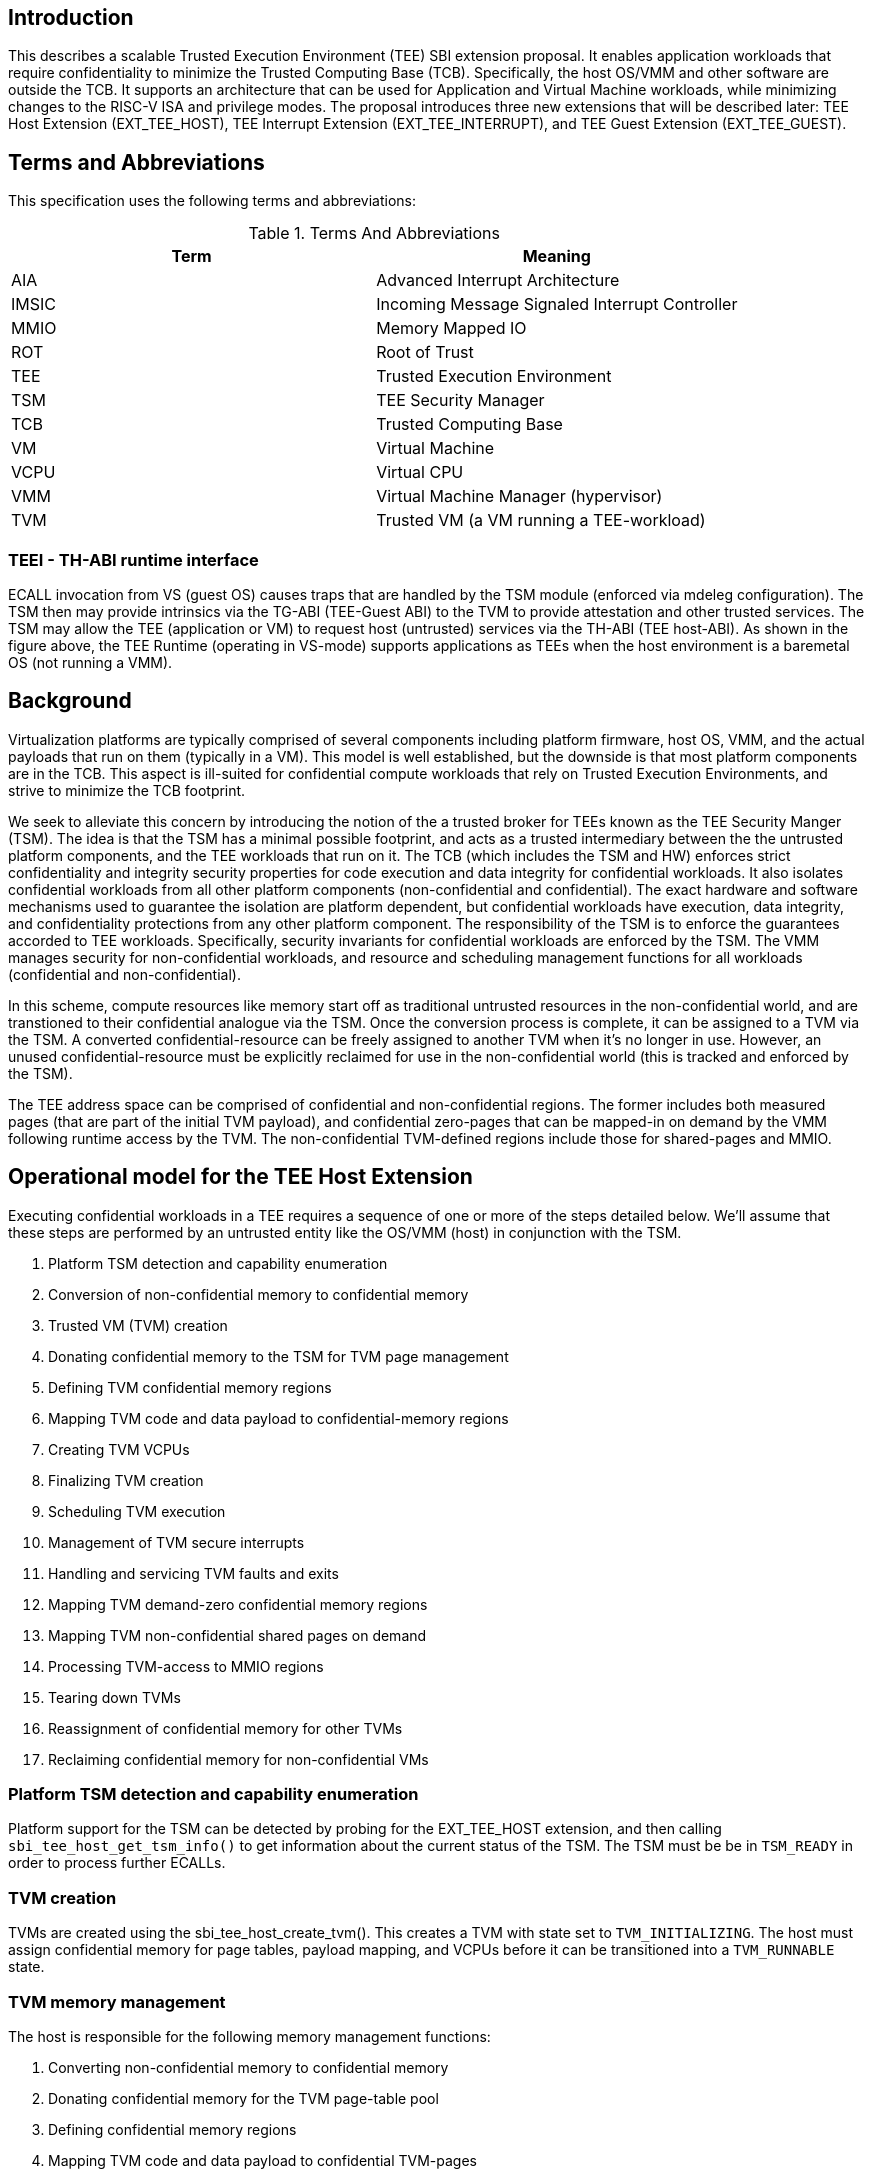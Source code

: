 [[sbi_tee]]
== Introduction
This describes a scalable Trusted Execution Environment (TEE) SBI extension proposal.
It enables application workloads that require confidentiality to minimize the Trusted Computing
Base (TCB). Specifically, the host OS/VMM and other software are outside the TCB. It supports
an architecture that can be used for Application and Virtual Machine workloads, while minimizing
changes to the RISC-V ISA and privilege modes. The proposal introduces three new extensions that
will be described later: TEE Host Extension (EXT_TEE_HOST), TEE Interrupt Extension (EXT_TEE_INTERRUPT),
and TEE Guest Extension (EXT_TEE_GUEST).

== Terms and Abbreviations
This specification uses the following terms and abbreviations:
[#table_terms_and_abbreviations]
.Terms And Abbreviations
[%header,%autowidth]
|===
| Term  | Meaning

| AIA   | Advanced Interrupt Architecture
| IMSIC | Incoming Message Signaled Interrupt Controller
| MMIO  | Memory Mapped IO
| ROT   | Root of Trust
| TEE   | Trusted Execution Environment
| TSM   | TEE Security Manager
| TCB   | Trusted Computing Base
| VM    | Virtual Machine
| VCPU  | Virtual CPU
| VMM   | Virtual Machine Manager (hypervisor)
| TVM   | Trusted VM (a VM running a TEE-workload)
|===

=== TEEI - TH-ABI runtime interface
ECALL invocation from VS (guest OS) causes traps that are handled by the
TSM module (enforced via mdeleg configuration). The TSM then may provide
intrinsics via the TG-ABI (TEE-Guest ABI) to the TVM to provide attestation
and other trusted services. The TSM may allow the TEE (application or VM)
to request host (untrusted) services via the TH-ABI (TEE host-ABI). As
shown in the figure above, the TEE Runtime (operating in VS-mode) supports
applications as TEEs when the host environment is a baremetal OS (not
running a VMM).

== Background
Virtualization platforms are typically comprised of several components including
platform firmware, host OS, VMM, and the actual payloads that run on them (typically
in a VM). This model is well established, but the downside is that most platform
components are in the TCB. This aspect is ill-suited for confidential compute workloads
that rely on Trusted Execution Environments, and strive to minimize the TCB footprint.

We seek to alleviate this concern by introducing the notion of the a trusted broker for
TEEs known as the TEE Security Manger (TSM). The idea is that the TSM has a minimal possible
footprint, and acts as a trusted intermediary between the the untrusted platform components,
and the TEE workloads that run on it. The TCB (which includes the TSM and HW) enforces strict confidentiality
and integrity security properties for code execution and data integrity for confidential workloads.
It also isolates confidential workloads from all other platform components (non-confidential and confidential).
The exact hardware and software mechanisms used to guarantee the isolation are platform dependent, but confidential
workloads have execution, data integrity, and confidentiality protections from any other platform component. The
responsibility of the TSM is to enforce the guarantees accorded to TEE workloads. Specifically, security invariants for
confidential workloads are enforced by the TSM. The VMM manages security for non-confidential workloads, and resource and
scheduling management functions for all workloads (confidential and non-confidential).

In this scheme, compute resources like memory start off as traditional untrusted resources
in the non-confidential world, and are transtioned to their confidential analogue via the TSM.
Once the conversion process is complete, it can be assigned to a TVM via the TSM. A converted confidential-resource
can be freely assigned to another TVM when it's no longer in use. However, an unused confidential-resource must be
explicitly reclaimed for use in the non-confidential world (this is tracked and enforced by the TSM).

The TEE address space can be comprised of confidential and non-confidential regions. The former includes
both measured pages (that are part of the initial TVM payload), and confidential zero-pages that can be
mapped-in on demand by the VMM following runtime access by the TVM. The non-confidential TVM-defined regions
include those for shared-pages and MMIO.

== Operational model for the TEE Host Extension
Executing confidential workloads in a TEE requires a sequence of one or more of the steps detailed below.
We'll assume that these steps are performed by an untrusted entity like the OS/VMM (host) in conjunction
with the TSM.

. Platform TSM detection and capability enumeration
. Conversion of non-confidential memory to confidential memory
. Trusted VM (TVM) creation
. Donating confidential memory to the TSM for TVM page management
. Defining TVM confidential memory regions
. Mapping TVM code and data payload to confidential-memory regions
. Creating TVM VCPUs
. Finalizing TVM creation
. Scheduling TVM execution
. Management of TVM secure interrupts
. Handling and servicing TVM faults and exits
. Mapping TVM demand-zero confidential memory regions
. Mapping TVM non-confidential shared pages on demand
. Processing TVM-access to MMIO regions
. Tearing down TVMs
. Reassignment of confidential memory for other TVMs
. Reclaiming confidential memory for non-confidential VMs

=== Platform TSM detection and capability enumeration
Platform support for the TSM can be detected by probing for the EXT_TEE_HOST extension, and then
calling `sbi_tee_host_get_tsm_info()` to get information about the current status of the TSM. The
TSM must be be in `TSM_READY` in order to process further ECALLs.

=== TVM creation
TVMs are created using the sbi_tee_host_create_tvm(). This creates a TVM with state set to `TVM_INITIALIZING`.
The host must assign confidential memory for page tables, payload mapping, and VCPUs before it can be
transitioned into a `TVM_RUNNABLE` state.

=== TVM memory management
The host is responsible for the following memory management functions:

. Converting non-confidential memory to confidential memory
. Donating confidential memory for the TVM page-table pool
. Defining confidential memory regions
. Mapping TVM code and data payload to confidential TVM-pages
. Mapping zero-page confidential pages to the TVM regions
. Mapping non-confidential pages TVM-defined regions for shared-pages / MMIO

=== Converting non-confidential memory to confidential memory
Platform memory is non-confidential by default, and must be converted to confidential memory
before use with TVMs. The conversion process is initiated by designating the host physical
pages that to be converted, and then issuing fence operations to ensure that all outstanding
TLB entries to the non-confidential memory are flushed across all CPUs/harts on the platform. This
ensures that there's no overlapping mapping between the confidential and non-confidential memory
regions on the platform.

This requires the host to make three separate ECALLs to the TSM:

. `sbi_tee_host_convert_pages()`
. `sbi_tee_host_global_fence()`
. `sbi_tee_host_local_fence()`

The memory conversion process is complete when sbi_tee_host_local_fence() is successfully completed
on the CPU/hart on the platform.

Converted memory can be assigned to TVMs, but cannot be repurposed for non-confidential operations
unless it's reclaimed. If the host assigns converted memory to non-confidential VMs, or uses it for
page-table mappings, access to the converted memory from inside the non-confidential VM will cause
an access fault.

=== Defining confidential memory regions
The host can declare the TVM physical address ranges for mapping of confidential memory. There can be multiples ranges,
but no two regions can overlap. The region can be sparsely mapped; however, any sparsely mapped confidential page that's
demand-paged following an access fault by the TVM can only be a demand-zero page.

All ranges must be defined by calling `sbi_tee_host_finalize_tvm()`.

=== Donating confidential pages for the TVM page-table pool
The host must ensure that the TSM has sufficient confidential memory for mapping and managing TVM page-tables
for the code and data payloads by calling `sbi_tee_host_add_tvm_page_table_pages()`.

=== Mapping TVM code and data payload to confidential TVM-pages
The host can create a confidential page region by calling `sbi_tee_host_add_tvm_memory_region()` with `CONFIDENTIAL_REGION`.
The region can be sparsely populated, and since the host cannot directly access  confidential memory, it must copy the TVM
code and data payload from non-confidential memory to confidential memory by calling `sbi_tee_host_add_tvm_measured_pages()`.
This operation requires the host to convert a sufficient number of non-confidential pages to confidential (by calling
`sbi_tee_host_convert_pages()`, or by using converted page that aren't currently assigned to a TVM. The TSM copies the
payload for the TVM from non-confidential pages to confidential pages, and extends the corresponding measurements for the
TVM.

=== VCPU shared state enumeration
The TSM communicates additional information about TVM exits from `sbi_tee_host_run_tvm_vcpu()` using a non-confidential
shared memory region that's configured on a per-VCPU basis by the host. The host can also use this shared memory
region to control and configure TVM parameters like the initial-entry point (SEPC), initial parameter, etc., and
to respond to TVM exits.

The layout of the shared-memory region can vary by TSM version. The host can determine the size and offset of the
regions enumerated in `vcpu_register_set_id` by calling `sbi_tee_host_get_tvm_vcpu_num_register_sets()` to get the
number of enumerated sets, and then `sbi_tee_host_get_tvm_vcpu_num_register_sets()` to determine the offset.

=== VCPU creation
The host must register CPUs/harts with the TSM before they can be used for TVM execution by calling
`sbi_tee_host_create_tvm_vcpu()`. The host must also configure the the the non-confidential shared memory
that's set-up by the host while creating the VCPU. The shared memory is used both the host and the
TSM for when processing TVM exits from `sbi_tee_run_vcpu()`.

=== TVM execution
Following assignment of memory and VCPU resources, the host can transition the guest into a `TVM_RUNNABLE`
state by calling `sbi_tee_host_finalize_tvm()`. Note that some TEE calls are no longer permissible after this
transition.

The host can use the aforementioned shared-memory to set up TVM execution parameters like the
entrypoint (`ENTRY_PC`) / boot argument (`ENTRY_ARG`), then `sbi_tee_host_finalize_tvm()`, followed by
sbi_tee_host_run_tvm_vcpu()` to begin execution. TVM execution continues until there an event like an
interrupt, or fault that cannot be serviced by the TSM. Some interrupts and exceptions are resumable,
and the host can determine reason specific reason by examining the `scause` field in the `tvm_vcpu_supervisor_csrs`
previously setup by the call to `sbi_tee_host_create_tvm_vcpu()`. The host can then examine the shared-memory region
if needed to determine further course of action. This may involve servicing exits caused by TVM-ECALLs that require
host action(like adding of MMIO and shared-memory regions), TVM page-faults, virtual instructions, etc.

=== Mapping confidential demand-zero pages and non-confidential shared pages
The host can handle TVM page-faults by determining whether it was caused by access to a confidential or
non-confidential region. In the former case, it can call use `sbi_tee_host_add_tvm_zero_pages()` to
populate the region with a previously converted confidential page. The TSM verifies that the confidential
page isn't currently in use, and zeroes it out before assigning it the TVM. Demand-zero pages have no bearing
on the TVM measurement, and can be added at any point of time.

The host can process non-confidential pages by calling `sbi_tee_host_add_shared_pages()`. Non-confidential
shared memory regions are defined by the TVM using the EXT_TEE_GUEST extension.

=== Handling MMIO faults
TVMs can define MMIO regions using the EXT_TEE_GUEST extension, and a rutime access to such a region causes
a resumable exit from the TVM. The host can examine the exit code and `scause`, update the per-VCPU
shared-memory region as appropriate, and resume TVM execution. This may involve instruction decoding
using the information from the shared-memory region.

=== Handling virtual instructions
The host can handle exits caused by virtual instruction by examining and decoding the contents of the
shared-memory region.

=== Management of secure interrupts
The host can use the Tee Interrupt Extension (`EXT_TEE_INTERRUPT`) to manage secure TVM interrupts on
platforms with AIA-support.

=== TVM teardown
The host can teardown a TVM by calling `sbi_tee_host_destroy_tvm()`. This automatically releases all
confidential memory assigned to the TVM, and it can be repurposed for use with other TVMs. However,
reclaiming the memory for use by non-confidential workloads requires an explicit call to
`sbi_tee_host_reclaim_pages()`.

== Operational model for the TEE Guest Extension
This interface is used by TVMs to communicate with TSM. Presently, this extension only allows guests
to define memory regions for shared-pages and MMIO regions.

=== TVM-defined memory regions
TVMs can determine the physical address location for mapping of non-confidential regions at runtime,
and communicate the decision host about TVM-established shared-pages and MMIO regions by calling
`sbi_tee_guest_add_memory_region()`. This results in an exit to the host, and it can retrieve the
information by checking the exit code from the TVM and examining the shared-memory region for the
TVM VCPU. The expectation is that the host will service a subsequent page-fault that results from
a TVM-access to the non-confidential region.

== TEE Host Extension (EID #0x54454548)

=== Listing of common enums
The following enums are referenced by several functions described below.

[source, C]
-------------------
enum tsm_page_type {
    /* 4KiB */
    PAGE_4K = 0,
    /* 2 MiB */
    PAGE_2MB = 1,
    /* 1 GiB */
    PAGE_1GB = 2,
    /* 512 GiB */
    PAGE_512GB = 3,
}
-------------------

[source, C]
-------------------
enum tvm_state {
    /* The TVM has been created, but isn't yet ready to run */
    TVM_INITIALIZING = 0,
    /* The TVM is in a runnable state */
    TVM_RUNNABLE = 1,
};
-------------------

[source, C]
-------------------
enum vcpu_register_set_id {
    /* General purpose registers */
    GPRS = 0,
    /* Supervisor CSRs */
    SUPERVISOR_CSRS = 1,
    /* Hypervisor (HS-level) CSRs */
    HYPERVISOR_CSRS = 2,
};
-------------------

[source, C]
-------------------
/*
 * General purpose registers for he TVM VCPU.
 * Corresponds to `GPRS` in `vcpu_register_set_id`.
 */
struct tvm_vcpu_supervisor_gprs {
    /*
     * Indexed VCPU GPRs from X0 - X31.
     *
     * The TSM will always read or write the minimum number of registers in this set to
     * complete the requested action, in order to avoid leaking information from the TVM.
     *
     * The TSM will write to these registers upon return from `TvmCpuRun` when:
     * 1) The VCPU takes a store guest page fault in an emulated MMIO region.
     * 2) The VCPU makes an ECALL that is to be forwarded to the host.
     *
     * The TSM will read from these registers when:
     * 1) The VCPU takes a load guest page fault in an emulated MMIO region.
     * 2) The host calls `sbi_tee_host_finalize_tvm()`, latching the entry point argument
     * (stored in 'A1') for the boot VCPU.
     *
     */
    unsigned long gprs[32];
};
-------------------

[source, C]
-------------------
/*
 * Hypervisor [HS-level] CSRs.
 * Corresponds to `HYPERVISOR_CSRS` in `vcpu_register_set_id`.
 */
struct tvm_vcpu_hypervisor_csrs {
    /*
     *
     * HTVAL value for guest page faults taken by the TVM vCPU. Written by the TSM upon return
     * `sbi_tee_host_run_tvm_vcpu()`.
     *
     */
    unsigned long htval;
    /*
     *
     * HTINST value for guest page faults or virtual instruction exceptions taken by the TVM vCPU.
     *
     * The TSM will only write `htinst` in the following cases:
     *
     * MMIO load page faults. The value written to the register in `gprs` corresponding to the
     * 'rd' register in the instruction will be used to complete the load upon the next call to
     * `sbi_tee_host_run_tvm_vcpu()` for this vCPU.
     *
     * MMIO store page faults. The TSM will write the value to be stored by the vCPU to the
     * register in `gprs` corresponding to the 'rs2' register in the instruction upon return
     * from `sbi_tee_host_run_tvm_vcpu()`.
     *
     */
    unsigned long htinst;
};
-------------------

[source, C]
-------------------
/*
 * Supervisor-level CSRs.
 * Corresponds to `SUPERVISOR_CSRS` in `vcpu_register_set_id`.
 */
struct tvm_vcpu_supervisor_csrs {
    /*
     * Initial SEPC value (entry point) of a TVM vCPU. Latched for the TVM's boot VCPU when
     * sbi_tee_host_finalize_tvm() is called; ignored for all other VCPUs.
     */
    unsigned long sepc;
    /*
     * SCAUSE value for the trap taken by the TVM vCPU. Written by the TSM upon return from
     * `sbi_tee_host_run_tvm_vcpu()`
     */
    unsigned long scause;
    /*
     * STVAL value for guest page faults or virtual instruction exceptions taken by the TVM VCPU.
     * Written by the TSM upon return from sbi_tee_host_run_tvm_vcpu()
     *
     * Note that guest virtual addresses are not exposed by the TSM, so only the 2 LSBs will
     * ever be non-zero for guest page fault exceptions.
     */
    unsigned long stval;
};
-------------------

[source, C]
-----------------
struct tvm_vcpu_register_set_location {
    /*
     * A value of enum type `vcpu_register_set_id`.
     */
    uint16_t id;
    /*
     * The offset of the register set from the start of the VCPU's shared-memory state area.
     */
    uint16_t offset;
};
-----------------


=== Function: TEE Host Get TSM Info (FID #0)
[source, C]
-----
struct sbiret sbi_tee_host_get_tsm_info(unsigned long tsm_info_address,
                                        unsigned long tsm_info_len);
-----
Writes up to `tsm_info_len` bytes of information at the physical memory address
specified by `tsm_info_address`. `tsm_info_len` should be the size of the the
`tsm_info` struct below. The information returned by the call can be used to determine
the current state of the TSM, and configure parameters for other TVM-related calls.

*Returns* the number of bytes written to `tsm_info_address` on success.

[source, C]
------
enum tsm_state {
    /* TSM has not been loaded on this platform. */
    TSM_NOT_LOADED = 0,
    /* TSM has been loaded, but has not yet been initialized. */
    TSM_LOADED = 1,
    /* TSM has been loaded & initialized, and is ready to accept ECALLs.*/
    TSM_READY = 2
};

struct tsm_info {
    /*
     * The current state of the TSM (see tsm_state enum above). If the state is not TSM_READY,
     * the remaining fields are invalid and will be initialized to 0.
     */
    uint32_t tsm_state;
    /* Version number of the running TSM. */
    uint32_t tsm_version;
    /*
     * The number of 4KiB pages which must be donated to the TSM for storing TVM
     * state in sbi_tee_host_create_tvm_vcpu().
     */
    unsigned long tvm_state_pages;
    /* The maximum number of VCPUs a TVM can support. */
    unsigned long tvm_max_vcpus;
    /*
     * The number of 4kB pages which must be donated to the TSM when
     * creating a new VCPU.
     */
    unsigned long tvm_vcpu_state_pages;
};
------

The possible error codes returned in `sbiret.error` are shown below.

[#table_sbi_tee_host_get_tsm_info_errors]
.TEE Host Get TSM Info
[cols="2,3", width=90%, align="center", options="header"]
|===
| Error code              | Description
| SBI_SUCCESS             | The operation completed successfully.
| SBI_ERR_INVALID_ADDRESS | `tsm_info_address` was invalid.
| SBI_ERR_INVALID_PARAM   | `tsm_info_len` was insufficient.
| SBI_ERR_FAILED          | The operation failed for unknown reasons.
|===

A list of possible TSM states and the associated semantics appears below (TBD: States for TSM update).

[#table_tsm_states]
.TSM States
[%header,%autowidth]
|===
| TSM State          | Meaning

| TSM_NOT_LOADED     | TSM has not been loaded on this platform.
| TSM_LOADED         | TSM has been loaded, but has not yet been initialized.
| TSM_READY          | TSM has been loaded & initialized, and is ready to accept ECALLs.
|===

=== Function: TEE Host Convert Pages (FID #1)
[source, C]
-----
struct sbiret sbi_tee_host_convert_pages(unsigned long base_page_address,
                                         unsigned long num_pages);

-----

Begins the process of converting `num_pages` of non-confidential memory starting
at `base_page_address` to confidential-memory. On success, pages can be assigned
to TVMs only following subsequent calls to `sbi_tee_host_global_fence()` and
`sbi_tee_host_local_fence()` that complete the conversion process. The implied
page size is 4KiB.

The `base_page_address` must be page-aligned.


The possible error codes returned in `sbiret.error` are shown below.

[#table_sbi_tee_host_convert_pages_errors]
.TEE Host Convert Pages
[cols="2,3", width=90%, align="center", options="header"]
|===
| Error code              | Description
| SBI_SUCCESS             | The operation completed successfully.
| SBI_ERR_INVALID_ADDRESS | `base_page_address` was invalid.
| SBI_ERR_INVALID_PARAM   | `num_pages` was invalid.
| SBI_ERR_FAILED          | The operation failed for unknown reasons.
|===


=== Function: TEE Host Reclaim Pages (FID #2)
[source, C]
-------
struct sbiret sbi_tee_host_reclaim_pages(unsigned long base_page_address,
                                         unsigned long num_pages);

-------
Reclaims `num_pages` of confidential memory starting at `base_page_address`.
The pages must not be currently assigned to an active TVM. The implied page
size is 4KiB.

The possible error codes returned in `sbiret.error` are shown below.

[#table_tee_tsm_reclaim_pages_errors]
.TEE Host Reclaim Pages
[cols="2,3", width=90%, align="center", options="header"]
|===
| Error code              | Description
| SBI_SUCCESS             | The operation completed successfully.
| SBI_ERR_INVALID_ADDRESS | `base_page_address` was invalid.
| SBI_ERR_INVALID_PARAM   | `num_pages` was invalid.
| SBI_ERR_FAILED          | The operation failed for unknown reasons.
|===

=== Function: TEE Host Initiate Global Fence (FID #3)
[source, C]
-----
struct sbiret sbi_tee_host_global_fence(void);
-----
Initiates a TLB invalidation sequence for all pages marked for conversion via
calls to `sbi_tee_host_convert_pages()`. The TLB invalidation sequence is completed
when `sbi_tee_host_local_fence()` has been invoked on all other CPUs. An error is
returned if a TLB invalidation sequence is already in progress.

The possible error codes returned in `sbiret.error` are shown below.

[#table_sbi_tee_host_global_fence_errors]
.TEE Host Initiate Fence
[cols="2,3", width=90%, align="center", options="header"]
|===
| Error code              | Description
| SBI_SUCCESS             | The operation completed successfully.
| SBI_ERR_ALREADY_STARTED | A fence operation is already in progress.
| SBI_ERR_FAILED          | The operation failed for unknown reasons.
|===

=== Function: TEE Host Local Fence (FID #4)
[source, C]
-----
struct sbiret sbi_tee_host_local_fence(void);
-----
Invalidates TLB entries for all pages pending conversion by an in-progress TLB
invalidation operation on the local CPU.

The possible error codes returned in `sbiret.error` are shown below.

[#table_sbi_tee_host_local_fence_errors]
.TEE Host Local Fence
[cols="2,3", width=90%, align="center", options="header"]
|===
| Error code            | Description
| SBI_SUCCESS           | The operation completed successfully.
| SBI_ERR_FAILED        | The operation failed for unknown reasons.
|===

=== Function: TEE Host Create TVM (FID #5)
[source, C]
-----
struct sbiret sbi_tee_host_create_tvm(unsigned long tvm_create_params_addr,
                                      unsigned long tvm_create_params_len);
-----
Creates a confidential TVM using the specified parameters. The `tvm_create_params_addr`
is the physical address of the buffer containing the `tvm_create_params` structure
described below, and `tvm_create_params_len` is the size of the structure in bytes.

Callers of this API should first invoke `sbi_tee_host_get_tsm_info()` to obtain information
about the parameters that should be used to populate `tvm_create_params`.

[source, C]
----
struct tvm_create_params {
    /*
     * The base physical address of the 16KiB confidential memory region
     * that should be used for the TVM’s page directory. Must be 16KiB-aligned.
     */
    unsigned long tvm_page_directory_addr;
    /*
     * The base physical address of the confidential memory region to be used
     * to hold the TVM’s state. Must be page-aligned and the number of
     * pages must be at least the value returned in tsm_info.vm_state_pages
     * returned by the call to sbi_tee_host_get_tsm_info().
     */
    unsigned long tvm_state_addr;
    /*
     * The vcpuid for the VCPU that will be designated as the boot VCPU.
     * The host must add create a VCPU with this vcpuid by calling `sbi_tee_host_create_tvm_vcpu`
     * before calling `sbi_tee_host_finalize_tvm().
     */
    unsigned long tvm_boot_vcpuid;
};
----

*Returns* the *`tvm_guest_id`* in sbiret.value on success. The *`tvm_guest_id`* can be used
to uniquely reference the TVM in invocations of the other functions that appear below. On
success, the TVM will be in the "TVM_INITIALIZING" state, until a subsequent call to
`sbi_tee_host_finalize_tvm()` to transition to it a `TVM_RUNNABLE` state.

The list of possible TVM states appears below.

[#table_sbi_tvm_states]
.TEE TVM States
[cols="2,3", width=90%, align="center", options="header"]
|===
| State              | Description
| TVM_INITIALZING    | The TVM has been created, but isn't yet ready to run.
| TVM_RUNNABLE       | The TVM is in a runnable state, and can be executed by
                     | calling `sbi_tee_host_run_tvm_vcpu()`.
|===

The possible error codes returned in `sbiret.error` are shown below.

[#table_sbi_tee_host_create_tvm_errors]
.TEE Host Create TVM Errors
[cols="2,3", width=90%, align="center", options="header"]
|===
| Error code              | Description
| SBI_SUCCESS             | The operation completed successfully.
| SBI_ERR_INVALID_ADDRESS | `tvm_create_params_addr` was invalid.
| SBI_ERR_INVALID_PARAM   | `tvm_create_params_len` was invalid.
| SBI_ERR_FAILED          | The operation failed for unknown reasons.
|===

=== Function: TEE Host Finalize TVM (FID #6)
[source, C]
------
struct sbiret sbi_tee_host_finalize_tvm(unsigned long tvm_guest_id);
------
Transitions the TVM specified by `tvm_guest_id` from the `TVM_INITIALIZING` state to a `TVM_RUNNABLE`
state. The host must finalize TVM shared-memory execution parameters like the entry point (`ENTRY_PC`)
and boot argument (`ENTRY_ARG`) on the boot VCPU configured by `sbi_tee_host_create_tvm()` before making
this call.

The possible error codes returned in `sbiret.error` are shown below.

[#table_sbi_tee_host_finalize_tvm_errors]
.TEE Host Finalize TVM Errors
[cols="2,3", width=90%, align="center", options="header"]
|===
| Error code            | Description
| SBI_SUCCESS           | The operation completed successfully.
| SBI_ERR_INVALID_PARAM | `tvm_guest_id` was invalid, or the
                          TVM wasn't in the `TVM_INITIALIZING` state.
| SBI_ERR_FAILED        | The operation failed for unknown reasons.
|===

=== Function: TEE Host Destroy TVM (FID #7)
[source, C]
-------
struct sbiret sbi_tee_host_destroy_tvm(unsigned long tvm_guest_id);
-------

Destroys a confidential TVM previously created using *`sbi_tee_host_create_tvm()`*.

Confidential TVM memory is automatically released following successful destruction, and it
can be assigned to other TVMs. Repurposing confidential memory for use by non-confidential
TVMs requires an explicit call to *`sbi_tee_reclaim_pages()`* (described below).

The possible error codes returned in `sbiret.error` are shown below.

[#table_sbi_tee_host_destroy_tvm_errors]
.TEE Host Destroy TVM Errors
[cols="2,3", width=90%, align="center", options="header"]
|===
| Error code            | Description
| SBI_SUCCESS           | The operation completed successfully.
| SBI_ERR_INVALID_PARAM | `tvm_guest_id` was invalid.
| SBI_ERR_FAILED        | The operation failed for unknown reasons.
|===

=== Function: TEE Host Add TVM Memory Region (FID #8)
[source, C]
-----
struct sbiret sbi_tee_host_add_tvm_memory_region(unsigned long tvm_guest_id,
                                                 unsigned long tvm_memory_region_type,
                                                 unsigned long tvm_gpa_addr,
                                                 unsigned long region_len);
-----
Marks the range of TVM physical address space starting at `tvm_gpa_addr` as reserved
for the mapping of memory. The type of memory is specified by `tvm_memory_region_type`
and the length is specified by by `region_len`. `tvm_memory_region_type` must be a
legal value for the `tvm_memory_region_type` enum type described below.

Both `tvm_gpa_addr` and `region_len` must be 4kB-aligned, and the region must not
overlap with a previously defined region. This call must not be made after calling
`sbi_tee_host_finalize_tvm()`.

[source, C]
----
enum tvm_memory_region_type {
    /*
     * Reserved for mapping confidential pages. The region is initially unpopulated, and pages
     * of confidential memory can be inserted by calling `sbi_tee_host_add_tvm_zero_pages()` and
     * `sbi_tee_host_add_tvm_measured_pages().
     */
    CONFIDENTIAL_REGION = 0,
    /*
     * The region is initially unpopulated, and pages of shared memory may be inserted by calling
     * `sbi_tee_host_add_tvm_shared_pages()`. Attempts by a TVM VCPU to access an unpopulated region
     * will cause a `SHARED_PAGE_FAULT` exit from `sbi_tee_host_run_tvm_vcpu()`.
     */
    SHARED_MEMORY_REGION = 1,
    /*
     * The region is unpopulated; attempts by a TVM VCPU to access this region will cause a
     * `MMIO_PAGE_FAULT` exit from `sbi_tee_host_run_tvm_vcpu()`.
     */
    EMULATED_MMIO_REGION = 2,
};
----

The possible error codes returned in `sbiret.error` are shown below.

[#table_sbi_tee_host_add_tvm_memory_region_errors]
.TEE Host Add TVM Memory Region
[cols="2,3", width=90%, align="center", options="header"]
|===
| Error code              | Description
| SBI_SUCCESS             | The operation completed successfully.
| SBI_ERR_INVALID_ADDRESS | `tvm_gpa_addr` was invalid.
| SBI_ERR_INVALID_PARAM   | `tvm_guest_id` or `region_len` were invalid, or the TVM wasn't
                            in the correct state.
| SBI_ERR_FAILED          | The operation failed for unknown reasons.
|===

=== Function: TEE Host Add TVM Page Table Pages (FID #9)
[source, C]
-----
struct sbiret sbi_tee_host_add_tvm_page_table_pages(unsigned long tvm_guest_id,
                                                    unsigned long base_page_address,
                                                    unsigned long num_pages);
-----
Adds `num_pages` confidential memory starting at `base_page_address` to the
TVM's page-table page-pool. The implied page size is 4KiB.

Page table pages may be added at any time, and a typical usecase is in response to a TVM page fault.

The possible error codes returned in `sbiret.error` are shown below.

[#table_sbi_tee_host_add_tvm_page_table_pages_errors]
.TEE Host Add TVM Page Table Pages
[cols="2,3", width=90%, align="center", options="header"]
|===
| Error code              | Description
| SBI_SUCCESS             | The operation completed successfully.
| SBI_ERR_INVALID_ADDRESS | `base_page_address` was invalid.
| SBI_ERR_INVALID_PARAM   | `tvm_guest_id` or `num_pages` were invalid,
                             or `tsm_page_type` is invalid.
| SBI_ERR_NOT_SUPPORTED   | The `tsm_page_type` isn't supported by the TSM.
| SBI_ERR_FAILED          | The operation failed for unknown reasons.
|===

=== Function: TEE Host Add TVM Measured Pages (FID #10)
[source, C]
-----
struct sbiret sbi_tee_host_add_tvm_measured_pages(unsigned long tvm_guest_id,
                                                  unsigned long source_address,
                                                  unsigned long dest_address,
                                                  unsigned long tsm_page_type,
                                                  unsigned long num_pages,
                                                  unsigned long tvm_guest_gpa);

-----
Copies num_pages pages from non-confidential memory at `source_address` to confidential
memory at `dest_addr`, then measures and maps the pages at `dest_addr` at the TVM physical
address space at `tvm_guest_gpa. The mapping must lie within a region of confidential memory
created with `sbi_tee_host_add_tvm_memory_region()`. The tsm_page_type parameter must
be a legal value for enum type `tsm_page_type`.

This call must not be made after calling `sbi_tee_host_finalize_tvm()`.

The possible error codes returned in `sbiret.error` are shown below.

[#table_sbi_tee_host_add_tvm_measured_pages_errors]
.TEE Host Add TVM Measured Pages
[cols="2,3", width=90%, align="center", options="header"]
|===
| Error code              | Description
| SBI_SUCCESS             | The operation completed successfully.
| SBI_ERR_INVALID_ADDRESS | `source_address` was invalid, or `dest_address`
                            wasn't in a confidential memory region.
| SBI_ERR_INVALID_PARAM   | `tvm_guest_id`, `tsm_page_type`, or `num_pages` were invalid,
                            or the TVM wasn't in the the `TVM_INITIALIZING` state.
| SBI_ERR_FAILED          | The operation failed for unknown reasons.
|===

=== Function: TEE Host Add TVM Zero Pages (FID #11)
[source, C]
-----
struct sbiret sbi_tee_host_add_tvm_zero_pages(unsigned long tvm_guest_id,
                                              unsigned long base_page_address,
                                              unsigned long tsm_page_type,
                                              unsigned long num_pages,
                                              unsigned long tvm_base_page_address);
-----
Maps num_pages zero-filled pages of confidential memory starting at `base_page_address`
into the TVM's physical address space starting at `tvm_base_page_address`.
The `tvm_base_page_address` must lie within a region of confidential memory created with
`sbi_tee_host_add_tvm_memory_region()`. The `tsm_page_type` parameter must be a
legal value for the `tsm_page_type` enum.

Zero pages for non-present TVM-specified GPA ranges may be added at any time, and are typically demand faulted on TVM access.

The possible error codes returned in `sbiret.error` are shown below.

[#table_sbi_tee_host_add_tvm_zero_pages_errors]
.TEE Host Add TVM Zero Pages Errors
[cols="2,3", width=90%, align="center", options="header"]
|===
| Error code              | Description
| SBI_SUCCESS             | The operation completed successfully.
| SBI_ERR_INVALID_ADDRESS | `base_page_address` or `tvm_base_page_address` were invalid.
| SBI_ERR_INVALID_PARAM   | `tvm_guest_id`, `tsm_page_type`, or `num_pages` were invalid.
| SBI_ERR_FAILED          | The operation failed for unknown reasons.
|===

=== Function: TEE Host Add TVM Shared Pages (FID #12)
[source, C]
-----
struct sbiret sbi_tee_host_add_tvm_shared_pages(unsigned long tvm_guest_id,
                                                unsigned long base_page_address,
                                                unsigned long tsm_page_type,
                                                unsigned long num_pages,
                                                unsigned long tvm_base_page_address);
-----
Maps num_pages of non-confidential memory starting at `base_page_address` into the TVM's physical
address space starting at `tvm_base_page_address`. The `tvm_base_page_address` must lie within a
region of non-confidential memory previously defined by the TVM via the guest interface to the TSM.
The `tsm_page_type` parameter must be a legal value
for the `tsm_page_type` enum.

Shared pages can be added only after the TVM begins execution, and calls the TSM to define the
location of shared-memory regions. They are typically demand faulted on TVM access.

The possible error codes returned in `sbiret.error` are shown below.

[#table_sbi_tee_host_add_tvm_shared_pages_errors]
.TEE TEE Host Add TVM Shared Pages
[cols="2,3", width=90%, align="center", options="header"]
|===
| Error code              | Description
| SBI_SUCCESS             | The operation completed successfully.
| SBI_ERR_INVALID_ADDRESS | `base_page_address` or `tvm_base_page_address` were invalid.
| SBI_ERR_INVALID_PARAM   | `tvm_guest_id`, `tsm_page_type`, or `num_pages` were invalid.
| SBI_ERR_FAILED          | The operation failed for unknown reasons.
|===

=== Function: TEE Host Get TVM VCPU Num Register Sets (FID #13)
[source, C]
-----
struct sbiret sbi_tee_host_get_tvm_vcpu_num_register_sets(unsigned long tvm_guest_id);
-----

*Returns* the number of register sets in the VCPU shared-memory state area for vCPUs of `guest_id`
in sbiret.value on success. The host can use this to the number of enumerate individual register
sets in the vCPU shared-memory state area (also enumerated by the `vcpu_register_set_id` enum).
The offsets for the state can vary across TSM versions, and they can be determined by calling
`sbi_tee_host_get_tvm_vcpu_register_set()`.

Note that the VCPU layout is likely to be common across all TVMs, in which case the host can enumerate
it once. The interface is intended to provide future extensibility to accommodate heterogeneous TVMs
that may choose to "opt-in" or "opt-out" of specific platform extensions.

The possible error codes returned in `sbiret.error` are shown below.

[#table_sbi_tee_host_get_tvm_vcpu_num_register_sets_errors]
.TEE Host Get TVM VCPU Num Register Sets
[cols="2,3", width=90%, align="center", options="header"]
|===
| Error code                    | Description
| SBI_SUCCESS                   | The operation completed successfully.
| SBI_ERR_INVALID_PARAM         | `tvm_guest_id` was invalid.
| SBI_ERR_FAILED                | The operation failed for unknown reasons.
|===

=== Function: TEE Host Get TVM VCPU Register Set (FID #14)
[source, C]
-----
struct sbiret sbi_tee_host_get_tvm_vcpu_register_set(unsigned long tvm_guest_id,
                                                     unsigned long vcpu_register_set_id);
-----

The host can use this this interface to discover the shared-memory offset of the VCPU state correspomding
to the enum values in `vcpu_register_set_id` for `tvm_guest_id`. The `vcpu_register_set_id` parameter must
be a legal value for the `vcpu_register_set_id` enum.

*Returns* a 32-bit value with the same layout as the `tvm_vcpu_register_set_location` structure in sbiret.value
on success.

Note that the VCPU layout is likely to be common across all TVMs, in which case the host can enumerate
it once. The interface is intended to provide future extensibility to accommodate heterogeneous TVMs
that may choose to "opt-in" or "opt-out" of specific platform extensions.

The possible error codes returned in `sbiret.error` are shown below.

[#table_sbi_tee_host_get_tvm_vcpu_register_set_errors]
.TEE Host Get TVM VCPU Register Set
[cols="2,3", width=90%, align="center", options="header"]
|===
| Error code                    | Description
| SBI_SUCCESS                   | The operation completed successfully.
| SBI_ERR_INVALID_PARAM         | `tvm_guest_id` or `vcpu_register_set_id` was invalid.
| SBI_ERR_FAILED                | The operation failed for unknown reasons.
|===

=== Function: TEE Host Create TVM VCPU (FID #15)
[source, C]
-----
struct sbiret sbi_tee_host_create_tvm_vcpu(unsigned long tvm_guest_id,
                                           unsigned long tvm_vcpu_id,
                                           unsigned long tvm_state_page_addr,
                                           unsigned long tvm_vcpu_shared_page_addr);
-----
Adds a VCPU with ID `vcpu_id` to the TVM specified by `tvm_guest_id`. `tvm_state_page_addr`
must be page-aligned and point to a confidential memory region used to hold the TVM's vCPU
state, and must be `tsm_info::tvm_state_pages` pages in length.`tvm_vcpu_shared_page_addr` must
be page-aligned and point to a sufficient number of non-confidential pages to hold a structure
with the maximum offset enumerated by `sbi_tee_host_get_tvm_vcpu_register_set`. These pages are
"pinned" in the non-confidential state (i.e. cannot be converted to confidential) until the TVM
is destroyed.This call must not be made after calling `sbi_tee_host_finalize_tvm()`. The host must
configure a boot VCPU by adding a `tvm_vcpu_id` with a value that specified for `tvm_boot_vcpuid`
in the `tvm_create_params` structure that was used with sbi_tee_tvm_create().

The possible error codes returned in `sbiret.error` are shown below.

[#table_sbi_tee_host_create_tvm_vcpu_errors]
.TEE Host Create TVM VCPU Errors
[cols="2,3", width=90%, align="center", options="header"]
|===
| Error code            | Description
| SBI_SUCCESS           | The operation completed successfully.
| SBI_ERR_INVALID_PARAM | `tvm_guest_id` or `tvm_vcpu_id` were invalid,
                          or the TVM wasn't in `TVM_INITIALIZING` state.
| SBI_ERR_FAILED        | The operation failed for unknown reasons.
|===

=== Function: TEE Host Run TVM VCPU (FID #16)
[source, C]
-----
struct sbiret sbi_tee_host_run_tvm_vcpu(unsigned long tvm_guest_id,
                                        unsigned long tvm_vcpu_id);
-----
Runs the VCPU specified by `tvm_vcpu_id` in the TVM specified by `tvm_guest_id`.
The `tvm_guest_id` must be in a "runnable" state (requires a prior call
to `sbi_tee_host_finalize_tvm()`). The function does not return unless the TVM exits with
a trap that cannot be handled by the TSM.

*Returns* 0 on success in sbiret.value if the TVM exited with a resumable VCPU interrupt or exception,
and non-zero otherwise. In the latter case, attempts to call `sbi_tee_host_run_tvm_vcpu()` with the
same `tvm_vcpu_id` will fail.

The possible error codes returned in `sbiret.error` are shown below.

[#table_sbi_tee_host_run_tvm_vcpu_errors]
.TEE Host Run TVM VCPU Errors
[cols="2,3", width=90%, align="center", options="header"]
|===
| Error code            | Description
| SBI_ERR_SUCCESS       | The TVM exited, and sbiret.value contains 0 if the
                          interrupt or exception is resumable. The host can
                          examine `scause` to determine details.
| SBI_ERR_INVALID_PARAM | `tvm_guest_id` or `tvm_vcpu_id` were invalid, or the
                          TVM wasn't in `TVM_RUNNABLE` state.
| SBI_ERR_FAILED        | The operation failed for unknown reasons.
|===

The TSM updates the `scause` field in the `tvm_vcpu_supervisor_csrs` region in the
shared-memory for the VCPU that was previously configured by the host. The host should
use the `scause` field to determine whether the exit was caused by an interrupt or exception,
and then use the additional information to in the shared-memory region to determine further
course of action (if sbiret.value is 0).

The TSM sets the most significant bit in `scause` to indicate that that the exit was caused
by an interrupt, and if this bit is clear, the implication is that the the exit was caused
by an exception. The remaining bits specific information about the interrupt or exception,
and the specific reason can be determined using the enumeration detailed below.

[source, C]
-------
enum tvm_interrupt_exit {
    /* Refer to the privileged spec for details. */
    USER_SOFT = 0,
    SUPERVISOR_SOFT = 1,
    VIRTUAL_SUPERVISOR_SOFT = 2,
    MACHINE_SOFT = 3,
    USER_TIMER = 4,
    SUPERVISOR_TIMER = 5,
    VIRTUAL_SUPERVISOR_TIMER = 6,
    MACHINE_TIMER = 7,
    USER_EXTERNAL = 8,
    SUPERVISOR_EXTERNAL = 9,
    VIRTUAL_SUPERVISOR_EXTERNAL = 10,
    MACHINE_EXTERNAL = 11,
    SUPERVISOR_GUEST_EXTERNAl = 12,
};
-------

[source, C]
-------
enum Exception {
    /* Refer to the privileged spec for details. */
    INSTRUCTION_MISALIGNED = 0,
    INSTRUCTION_FAULT = 1,
    ILLEGAL_INSTRUCTION = 2,
    BREAKPOINT = 3,
    LOAD_MISALIGNED = 4,
    LOAD_FAULT = 5,
    STORE_MISALIGNED = 6,
    STORE_FAULT = 7,
    USER_ENVCALL = 8,
    SUPERVISOR_ENVCALL = 9,
    /*
     * The TVM made an ECALL request directed at the host.
     * The host should examine GPRs A0-A7 in the `tvm_vcpu_supervisor_gprs`
     * area of the VCPU shared-memory region to process the ECALL.
    */
    VIRTUAL_SUPERVISOR_ENV_CALL = 10,
    /* Refer to the privileged spec for details. */
    MACHINE_ENVCALL = 11,
    INSTRUCTION_PAGE_FAULT = 12,
    LOAD_PAGE_FAULT = 13,
    STORE_PAGE_FAULT = 15,
    GUEST_INSTRUCTION_PAGE_FAULT = 20,
    /*
     * The TVM encountered a load fault in a confidential, MMIO, or shared-memory
     * region. The host should determine the fault address by retrieving the
     * `htval` from `tvm_vcpu_hypervisor_csrs` and `stval` from `tvm_vcpu_supervisor_csrs`
     * and combining them as follows: "(htval << 2) | (stval & 0x3)". The fault address
     * can then be used to determine the type of memory region, and making the appropriate
     * call (example: sbi_tee_host_add_tvm_zero_pages() to add a demand-zero confidential
     * page if applicable), and then calling sbi_tee_host_run_tvm_vcpu to resume execution at
     * the following instruction.
    */
    GUEST_LOAD_PAGE_FAULT = 21,
    /*
     * The TVM executed an instruction that caused an exit. The host should decode the
     * instruction by examining `stval` from `tvm_vcpu_supervisor_csrs`, and determine
     * the further course of action, and calling then calling sbi_tee_host_run_tvm_vcpu
     * if appropriate to resume execution at the following instruction.
    */
    VIRTUAL_INSTRUCTION = 22,
    /*
     * The TVM encountered a store fault in a confidential, MMIO, or shared-memory
     * region. The host should determine the fault address by retrieving the
     * `htval` from `tvm_vcpu_hypervisor_csrs` and `stval` from `tvm_vcpu_supervisor_csrs`
     * and combining them as follows: "(htval << 2) | (stval & 0x3)". The fault address
     * can then be used to determine the type of memory region, and making the appropriate
     * call (example: sbi_tee_host_add_tvm_zero_pages() to add a demand-zero confidential
     * page if applicable), and then calling sbi_tee_host_run_tvm_vcpu to resume execution at
     * the following instruction.
     */
    GUEST_STORE_PAGE_FAULT = 23,
};
-------

== TEE Interrupt Extension (EID #0x54414949)
The TEE Interrupt extension supplements the TEE Host extension with hardware-assisted interrupt
virtualization using the RISC-V Advanced Interrupt Architecture (AIA) on platforms which
support it.

=== Function: TEE Interrupt Init TVM AIA (FID #0)
[source, C]
-------
struct sbiret sbi_tee_interrupt_init_tvm_aia(unsigned long tvm_guest_id,
                                             unsigned long tvm_aia_params_addr,
                                             unsigned long tvm_aia_params_len);
-------

Configures AIA virtualization for the TVM identified by `tvm_guest_id` based on the
parameters in the `tvm_aia_params` structure at the non-confidential physical address
at `tvm_aia_params_addr`. The `tvm_aia_params_len` is the byte-length of the `tvm_aia_params`
structure.

This cannot be called after `sbi_tee_host_finalize_tvm()`.

The format and semantics of the `tvm_aia_params_addr` structure appears below.

[source, C]
-------
struct tvm_aia_params {
    /*
     * The base address of the virtualized IMSIC in TVM physical address space.
     *
     * IMSIC addresses follow the below pattern:
     *
     * XLEN-1 >=24 12 0 | | | |
     *
     * |xxxxxx|Group Index|xxxxxxxxxxx|Hart Index|Guest Index| 0 |
     *
     * The base address is the address of the IMSIC with group ID, hart ID, and guest ID of 0.
     */
    unsigned long imsic_base_addr;
    /* The number of group index bits in an IMSIC address. */
    uint32_t group_index_bits;
    /* The location of the group index in an IMSIC address. Must be >= 24. */
    uint32_t group_index_shift;
    /* The number of hart index bits in an IMSIC address. */
    uint32_t hart_index_bits;
    /* The number of guest index bits in an IMSIC address. Must be >= log2(guests_per_hart + 1). */
    uint32_t guest_index_bits;
    /*
     * The number of guest interrupt files to be implemented per VCPU. Implementations may reject
     * configurations with guests_per_hart > 0 if nested IMSIC virtualization is not supported.
     */
    uint32_t guests_per_hart;
};
-------

The possible error codes returned in `sbiret.error` are shown below.

[#table_sbi_tee_interrupt_init_tvm_aia_errors]
.TEE Interrupt Init TVM AIA
[cols="2,3", width=90%, align="center", options="header"]
|===
| Error code              | Description
| SBI_SUCCESS             | The operation completed successfully.
| SBI_ERR_INVALID_ADDRESS | `tvm_aia_params_addr` was invalid.
| SBI_ERR_INVALID_PARAM   | `tvm_guest_id` or `tvm_aia_params_addr` were invalid,
                            or the TVM wasn't in the `TVM_INITIALIZING` state.
| SBI_ERR_FAILED          | The operation failed for unknown reasons.
|===

=== Function: TEE Interrupt Set TVM AIA CPU IMSIC Addr (FID #1)
[source, C]
-------
struct sbiret sbi_tee_interrupt_set_tvm_aia_cpu_imsic_addr(unsigned long tvm_guest_id,
                                                           unsigned long tvm_vcpu_id,
                                                           unsigned long tvm_vcpu_imsic_gpa);
-------

Sets the guest physical address of the specified VCPU’s virtualized IMSIC to `tvm_vcpu_imsic_gpa`.
The `tvm_vcpu_imsic_gpa` must be valid for the AIA configuration that was set by
`sbi_tee_interrupt_init_tvm_aia()`. No two VCPUs may share the same `tvm_vcpu_imsic_gpa`.

This can be called only after `sbi_tee_interrupt_init_tvm_aia()` and before `sbi_tee_host_finalize_tvm()`.
All VCPUs in an AIA-enabled TVM must have their IMSIC configuration set prior to calling
`sbi_tee_host_finalize_tvm()`.

The possible error codes returned in `sbiret.error` are shown below.

[#table_sbi_tee_interrupt_set_tvm_aia_cpu_imsic_addr_errors]
.TEE Interrupt Set TVM AIA CPU IMSIC Addr
[cols="2,3", width=90%, align="center", options="header"]
|===
| Error code              | Description
| SBI_SUCCESS             | The operation completed successfully.
| SBI_ERR_INVALID_ADDRESS | `tvm_vcpu_imsic_gpa` was invalid.
| SBI_ERR_INVALID_PARAM   | `tvm_guest_id` or `tvm_vcpu_id` were invalid, or
                            the TVM wasn't in the `TVM_INITIALIZING` state.
| SBI_ERR_FAILED          | The operation failed for unknown reasons.
|===

=== Function: TEE Interrupt Convert AIA IMSIC (FID #2)
[source, C]
-------
struct sbiret sbi_tee_interrupt_convert_aia_imsic(unsigned long imsic_page_addr);
-------

Starts the process of converting the non-confidential guest interrupt file at
`imsic_page_addr` for use with a TVM. This must be followed by calls to `sbi_tee_host_global_fence()`
and `sbi_tee_host_local_fence()` before the interrupt file can be assigned to a TVM.

The possible error codes returned in `sbiret.error` are shown below.

[#table_sbi_tee_aia_tvm_convert_imsic_errors]
.TEE Interrupt Convert AIA IMSIC
[cols="2,3", width=90%, align="center", options="header"]
|===
| Error code              | Description
| SBI_SUCCESS             | The operation completed successfully.
| SBI_ERR_INVALID_ADDRESS | `imsic_page_addr` was invalid.
| SBI_ERR_FAILED          | The operation failed for unknown reasons.
|===

=== Function: TEE Interrupt Reclaim TVM AIA IMSIC (FID #3)
[source, C]
-------
struct sbiret sbi_tee_interrupt_reclaim_tvm_aia_imsic(unsigned long imsic_page_addr);
-------

Reclaims the confidential TVM interrupt file at `imsic_page_addr`. The interrupt file
must not currently be assigned to a TVM.

The possible error codes returned in `sbiret.error` are shown below.

[#table_sbi_tee_reclaim_tvm_aia_imsic_errors]
.TEE Interrupt Reclaim TVM AIA IMSIC
[cols="2,3", width=90%, align="center", options="header"]
|===
| Error code              | Description
| SBI_SUCCESS             | The operation completed successfully.
| SBI_ERR_INVALID_ADDRESS | `imsic_page_addr` was invalid.
| SBI_ERR_INVALID_PARAM   | The memory is still assigned to a TVM.
| SBI_ERR_FAILED          | The operation failed for unknown reasons.
|===

== TEE Guest Extension (EID 0x54454547)
The TEE Guest extension supplements the TEE Host extension, and TVMs to communicate with TSM. A typical
usecase for this extension is to relay information to the host.

=== Function: TEE Guest Add Memory Region (FID #0)
[source, C]
-------
struct sbiret sbi_tee_guest_add_memory_region(unsigned long tvm_memory_region_type,
                                              unsigned long tvm_gpa_addr,
                                              unsigned long region_len);
-------
Marks the range of TVM physical address space starting at `tvm_gpa_addr` as reserved for the mapping of
non-confidential memory. The type of memory is specified by `tvm_memory_region_type` and the length is
specified by by `region_len`. `tvm_memory_region_type` must be of type `SHARED_MEMORY_REGION` or
`EMULATED_MMIO_REGION`.

Both `tvm_gpa_addr` and `region_len` must be 4kB-aligned, and the region must not
overlap with a previously defined region. This call will result in an exit to the
host on success.

[#table_sbi_tee_guest_add_memory_region_errors]
.TEE TEE Guest Add Memory Region
[cols="2,3", width=90%, align="center", options="header"]
|===
| Error code              | Description
| SBI_SUCCESS             | The operation completed successfully.
                            This implies an exit to the host, and a subsequent resume of execution.
| SBI_ERR_INVALID_ADDRESS | `tvm_gpa_addr` was invalid.
| SBI_ERR_INVALID_PARAM   | `tvm_memory_region_type` or `region_len` were invalid
| SBI_ERR_FAILED          | The operation failed for unknown reasons.
|===

=== Function: TEE Guest Flush Pages (FID #1)
[source, C]
-------
struct sbiret sbi_tee_guest_flush_pages(unsigned long tvm_gpa_addr,
                                        unsigned long region_len);
-------
Begins the process of invalidating pages in the TVM physical address space range
spanned by `region_len` starting with `tvm_gpa_addr`. All pages spanned by the range
must be of the same type, i.e., either `SHARED_MEMORY_REGION` or `CONFIDENTIAL_MEMORY`.

This must be must followed by a call to `sbi_tee_guest_global_fence()`, and then `sbi_tee_guest_local_fence()` on all TVM VCPUs to complete the invalidation.

On success, the GPA range should be considered as unmapped, and attempts to access a page
in the range will result in a fatal page fault.

[#table_sbi_tee_guest_flush_pages_errors]
.TEE Guest Flush Pages
[cols="2,3", width=90%, align="center", options="header"]
|===
| Error code              | Description
| SBI_SUCCESS             | The invalidation operation was successfully started.
                            This implies an exit to the host, and a subsequent resume of execution.
| SBI_ERR_INVALID_ADDRESS | `tvm_gpa_addr` was invalid.
| SBI_ERR_INVALID_PARAM   | `region_len` was invalid, or the range spanned a region
                            of another type.
| SBI_ERR_FAILED          | The operation failed for unknown reasons.
|===

=== Function: TEE Guest Initiate Global Fence (FID #2)
[source, C]
-----
struct sbiret sbi_tee_guest_global_fence(void);
-----
Initiates a TLB invalidation sequence for all pages marked for conversion via
calls to `sbi_tee_host_convert_pages()`. The TLB invalidation sequence is completed
when `sbi_guest_host_local_fence()` has been invoked on all other CPUs. An error is
returned if a TLB invalidation sequence is already in progress.

The possible error codes returned in `sbiret.error` are shown below.

[#table_sbi_sbi_tee_guest_global_fence_errors]
.TEE Host Initiate Fence
[cols="2,3", width=90%, align="center", options="header"]
|===
| Error code              | Description
| SBI_SUCCESS             | The operation completed successfully.
| SBI_ERR_ALREADY_STARTED | A fence operation is already in progress.
| SBI_ERR_FAILED          | The operation failed for unknown reasons.
|===

=== Function: TEE Guest Local Fence (FID #3)
[source, C]
-----
struct sbiret sbi_tee_guest_local_fence(void);
-----
Invalidates TLB entries for all pages pending conversion by an in-progress TLB
invalidation operation on the local CPU.

The possible error codes returned in `sbiret.error` are shown below.

[#table_sbi_tee_guest_local_fence_errors]
.TEE Guest Local Fence
[cols="2,3", width=90%, align="center", options="header"]
|===
| Error code            | Description
| SBI_SUCCESS           | The operation completed successfully.
| SBI_ERR_FAILED        | The operation failed for unknown reasons.
|===

=== Function: TEE Guest Share Memory Region (FID #4)
[source, C]
-------
struct sbiret sbi_tee_guest_share_memory_region(unsigned long tvm_gpa_addr,
                                                unsigned long region_len);
-------
Marks the range of TVM physical address space starting at `tvm_gpa_addr` as reserved for the mapping of non-confidential memory. The entire range must reside in a region of
type `CONFIDENTIAL_REGION`, and all pages must have been previously unmapped and flushed (using `sbi_tee_guest_flush_pages()`, followed by a fence).

Both `tvm_gpa_addr` and `region_len` must be 4kB-aligned. This call will result in an exit to the
host on success. Following successful completion, the TVM can access all any page in the range.

[#table_sbi_tee_guest_share_memory_region_errors]
.TEE Guest Share Memory Region
[cols="2,3", width=90%, align="center", options="header"]
|===
| Error code              | Description
| SBI_SUCCESS             | The operation completed successfully.
                            This implies an exit to the host, and a subsequent resume of execution.
| SBI_ERR_INVALID_ADDRESS | `tvm_gpa_addr` was invalid.
| SBI_ERR_INVALID_PARAM   | `region_len` was invalid, or the entire range doesn't
                            span a `CONFIDENTIAL_REGION`
| SBI_ERR_FAILED          | The operation failed for unknown reasons.
|===

=== Function: TEE Guest Unshare Memory Region (FID #5)
[source, C]
-------
struct sbiret sbi_tee_guest_unshare_memory_region(unsigned long tvm_gpa_addr,
                                                  unsigned long region_len);
-------
Marks the range of TVM physical address space starting at `tvm_gpa_addr` as reserved for the mapping of confidential memory (the contents will be guaranteed to be zeroes on the first
access). The entire range must reside in a region of type `SHARED_MEMORY_REGION`, and all
pages must have been previously unmapped and flushed (using `sbi_tee_guest_flush_pages()`, followed by a fence).

Both `tvm_gpa_addr` and `region_len` must be 4kB-aligned. This call will result in an exit to the
host on success. Following successful completion, the TVM can access any page in the range.

[#table_sbi_tee_guest_unshare_memory_region_errors]
.TEE Guest Share Memory Region
[cols="2,3", width=90%, align="center", options="header"]
|===
| Error code              | Description
| SBI_SUCCESS             | The operation completed successfully.
                            This implies an exit to the host, and a subsequent resume of execution.
| SBI_ERR_INVALID_ADDRESS | `tvm_gpa_addr` was invalid.
| SBI_ERR_INVALID_PARAM   | `region_len` was invalid, or the entire range doesn't
                            span a `SHARED_MEMORY_REGION`
| SBI_ERR_FAILED          | The operation failed for unknown reasons.
|===

|===
| *TSM load and initialization operations* |

| `teecall_tsm_info`                              | Used by the OS/VMM to
discover if a TSM is loaded and initialized else returns an error. If a TSM
is loaded and initialized, this operation is used to enumerate TSM
information such as: TEE-capable memory regions, Size of static memory to
allocate per TVM, Size of memory to allocate per TVM Virtual Hart and so on.

| `teecall_tsm_load`                              | Used by the OS/VMM to load
a TSM binary image into TSM-memory region. Pages used for TSM will be
declared as part of this function to load the TSM. Loading and updates
to the TSM should be done via the TSM-driver teecall_tsm_update interface.

| `teecall_tsm_init_global`                       | Perform a global state
initialization of the TSM after a load or update. This operation and the
following should succeed before the TSM is considered ready to service
other TVM operations.

| `teecall_tsm_init_local`                        | Perform a local
(per-hart) initialization of TSM after the global init has been
performed.This operation and the above should succeed before the TSM is
considered ready to service other TVM
operations.

| `teecall_tsm_update`                            | Update TSM binary and/or
configuration. Ideally this operation should be performed without shutting
down the TVMs, however all TVMs have to be paused before an update can be
issued. The TSM update process description is
TBD.

| `teecall_tsm_shutdown`                          | Shuts down the TSM.All
TVMs must be shutdown and all TVM memory must be reclaimed before this
operation can
succeed.

| *TVM global operations*  |

| `teecall_tvm_create_init`                       | TVM creation (static)
process where a set of TEE pages are assigned for a TVM to hold a TVM’s
global state. This routine also configures the global configuration that
applies to the TVM and affects all TVM hart settings. For example, features
enabled for this TVM, perfmon enabled, debug enabled
etc.

| `teecall_tvm_shutdown`                          | TVM shutdown verifies VMM
has stopped all virtual hart execution for the TVM. The TVM virtual hart
may not be entered after this point. The VMM may start reclaiming TVM
memory after this
point.

| `teecall_tvm_destroy`                           | Verifies that the VMM has
reclaimed all memory for the TVM and destroys the TVM - this operation
returns the last allocated global structure page for the TVM - note that
the page remains a page tracked by the TSM for TEE usage (for another
TVM).

| *TVM memory management* *operations* |

| `teecall_tvm_page_convert_range`                | Convert a memory region
from non-confidential to confidential for a set of TVM pages.This operation
initiates TSM tracking of these pages and also changes the encryption
properties of these pages. These pages can then be selected by the VMM to
allocate for TVM control structure pages, second stage page table pages,
and TVM
pages.

| `teecall_tvm_page_map_add_range`                | Add one or more page
mappings to the second stage translation structure for a TVM. The pages to
be used for the second stage page table structures must have been converted
(and tracked) by the TSM as TEE pages; otherwise this operation will not
succeed.

| `teecall_tvm_page_map_remove`                   | Remove a page mapping for
a TVM page. The page mappings to be removed must be blocked before the
remove operation will
succeed.

| `teecall_tvm_page_add_pre_init`                | Add a page for an
existing mapping for a TVM page - this add_pre must be performed before
finalization of the TVM measurement via teecall_tvm_msmt_commit. For this
operation, the VMM must provide the page contents that get copied into
confidential memory pages for the TVM (and get tracked, encrypted etc). The
contents of these pages are also measured via the teecall_tvm_msmt_extend,
including the GPA at which the page is mapped. After the TVM msmt is
finalized via teecall_tvm_msmt_commit, no more pre-add pages are allowed by
the TSM for that TVM.

| `teecall_tvm_page_add_post_init`                | Add a zero page for an
existing mapping for a TVM page (post initialization). This operation adds
a zero page into a mapping and keeps the mapping as pending (i.e. access
from the TVM will fault until the TVM accepts that
GPA

| `teecall_tvm_page_range_block`                  | Blocks a set of page
mappings for an existing mapping for a TVM page. This operation prevents
new TLB mappings from being created for a particular TVM page mapping. Note
that stale TLB mappings may exist and those are invalidated by the TSM. The
TSM enforces that mappings are blocked by the VMM before allowing any page
relocation and/or page fragmentation
operations.

| `teecall_tvm_page_range_unblock`                | Unblock a set of page
mappings for an existing mapping for a TVM page. Allows new TLB entries to
be created - the VMM may perform this operation after it has invalidated
the last set of mappings it had blocked via the teecall_tvm_fence
operation.

| `teecall_tvm_page_relocate`                     | Relocate a page for an
existing mapping for a TVM page. This operation allows the VMM to reassign
a new SPA for an existing TVM page mapping. The page mapping must be
blocked and fenced before the page mapping can be
relocated.

| `teecall_tvm_page_promote`                      | Promote a set of small
page mappings (existing mappings) for a set of TVM pages to a large page
mapping. The affected mappings must be blocked before the promote operation
can succeed. The VMM may reclaim the freed second stage page table page if
the operation
succeeds.

| `teecall_tvm_page_demote`                       | Demote a large page
mapping for an existing mapping to a set of TVM pages and corresponding
small page mappings. The affected mapping must be blocked before the
operation can succeed. The VMM must provide a free TEE-capable page to the
TSM to use as a new second stage page table in the fragmented
mapping.

| `teecall_tvm_page_reclaim`                      | Reclaim a page (TVM page
or second stage page table page). If the page being reclaimed is for an
existing mapping, the mapping must be blocked (and invalidate mapping). The
pages for a second stage page table structure may only be reclaimed after
all mappings at that page table level have been
reclaimed.

| `teecall_tvm_fence`                             | Issue a TVM TLB
invalidation (for the relevant harts) after a set of changes to the TVM
mappings for confidential pages. The TSM enforces a hfence.gvma for the
affected TVM vmid/asid to enforce stale tlb mappings are flushed. For
implementations using memory tracking, this operation should also
invalidate additional caching structures for page
meta-data.

| *TVM virtual hart management operations* |

| `teecall_tvm_vhart_add_init`                    | This operation allows the
VMM to assign TEE pages for a virtual hart context structure (VHCS) for a
specific TVM. This routine also initializes the hart-specific fields of
this structure.Note that a virtual hart context structure may consist of
more than 1 4KB page. The number of pages are enumerated via the tsm_info
call.

| *TVM measurement operations*  |
| `teecall_tvm_msmt_extend`                       | This operation is used to
extend the static measurement for a TVM for added page contents.The
operation performs a SHA384 hash extend to the measurement register managed
by the TSM on a 256 byte block of the page. The page must be added to a
valid GPA mapping via the add_pre_init operation. The GPA of the page
mapped is part of the measurement operation.The measurement process is a
state machine that must be faithfully reproduced by the VMM otherwise the
attestation evidence verification by the relying party will fail and the
TVM will not be considered trustworthy.

| `teecall_tvm_msmt_commit`                      | This operation enables a
VMM to finalize the measurement of a TVM (static). The TSM enforces that a
TVM virtual harts cannot be entered unless the TVM measurement is committed
via this operation.

| *TVM runtime operations* |
| `teecall_tvm_enter`                             | Enter or resume a TVM
virtual hart (on any physical hart). A resume operation is performed via a
flag passed to this operation. This operation activates a virtual-hart on a
physical hart, and may be performed only on a TVM virtual hart structure
that is assigned to the TVM and one that is not already active. The TSM
verifies if the operation is performed in the right state for that
virtual hart.

| *TSM runtime operations* |
| `teecall_*tsm*_teeret`                        | This operation is used by
a TSM to return control to the OS/VMM via the TSM-driver TEERET flow.This
operation may be used by the TSM in various scenarios - in response to a
teecall_tg_* operation for requests to the VMM, or due to an S-mode
interrupt that the TSM must report to the OS/VMM. It is also used to
communicate faults in the second stage page table for a TVM etc.

|===


=== TEEI - TG-ABI runtime interface

|===
| `teecall_tg_drtm_extend`       | This intrinsic is used by a TVM component
to act as a dynamic root of trust of measurement (DRTM) for the TVM to
extend runtime measurements. These measurements are managed by the TSM in
the TVM global structure (To be specified TBD). These measurements are used
in the TcbEvidenceInfo when the TVM attestation certificate is generated
via teecall_tg_get_evidence.

| `teecall_tg_get_evidence`      | This intrinsic is used by a TVM to get
attestation evidence to report to a (remote) relying party.It is supported
by the TSM to provide HW-key-signed measurements of the TVM and the TSM.
The attestation key used to sign the evidence is provisioned into the TVM
by the TSM. The TSM certificate is provisioned by the FW TCB (TSM-driver
and HW
RoT).

| `teecall_tg_page_share`        | This intrinsic is used by the TVM to
request the conversion of the specified GPA to non-confidential (from
confidential).The GPA must be mapped to the TVM in a present state, and
must be scrubbed by the TVM before it is yielded. The TSM enforces that the
page is not-present in the second stage page table and not tracked as a TEE
page. The VMM owns the process of reclaiming the
page.

| `teecall_tg_host_req`          | This intrinsic is supported by the TSM to
provide the TVM the ability to request host services e.g. para-virt IO.The
TVM indicates to the TSM during this operation which x/v/f registers should
be passed to the OS/VMM without clearing.

| `teecall_tg_enable_debug`      | This intrinsic is supported by the TSM to
enable the TVM to request for debugging to be enabled for the TVM (TSM
invokes TSM-driver to enable debugging if the TVM was created with debug
opt-in; TSM enforces state save and restore of debug state for TVM hart).

| `teecall_tg_enable_pmon`       | This intrinsic is supported by the TSM to
enable the TVM to request performance monitoring (where the TSM enforces
state save and restore of the performance monitoring inhibit and trigger
controls).

|===
